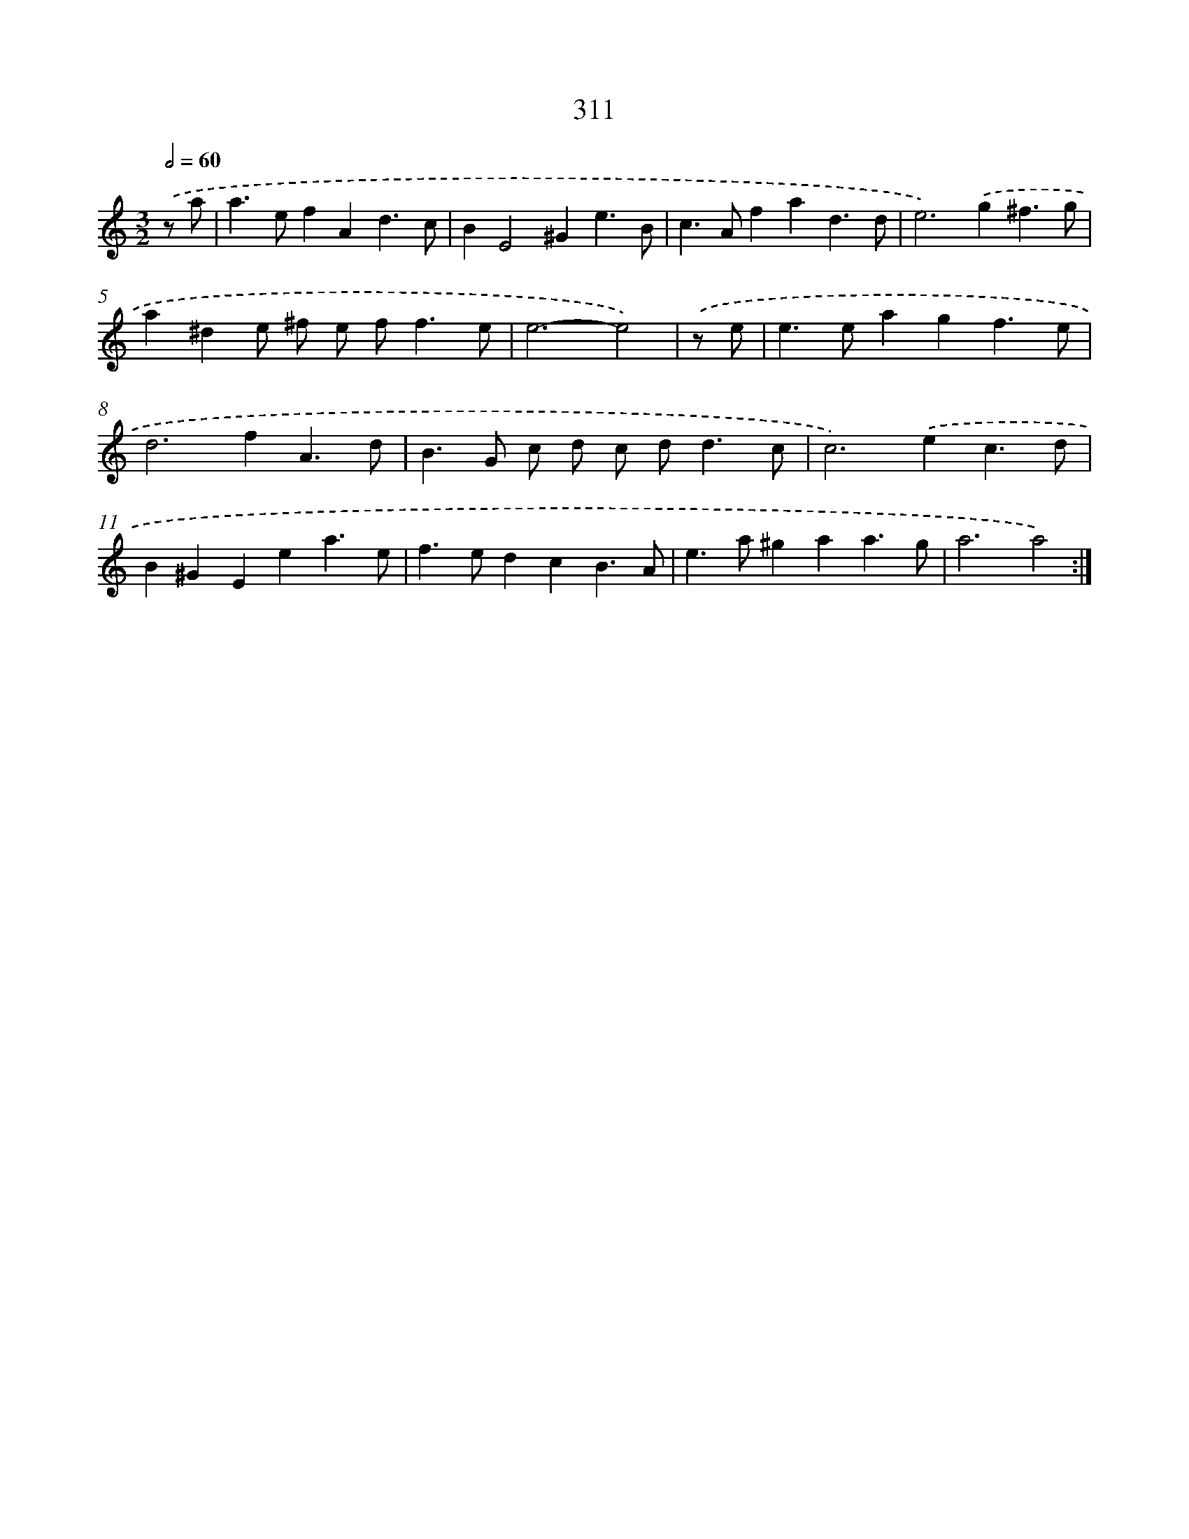 X: 11885
T: 311
%%abc-version 2.0
%%abcx-abcm2ps-target-version 5.9.1 (29 Sep 2008)
%%abc-creator hum2abc beta
%%abcx-conversion-date 2018/11/01 14:37:19
%%humdrum-veritas 2025068014
%%humdrum-veritas-data 1438929846
%%continueall 1
%%barnumbers 0
L: 1/4
M: 3/2
Q: 1/2=60
K: C clef=treble
.('z/ a/ [I:setbarnb 1]|
a>efAd3/c/ |
BE2^Ge3/B/ |
c>Afad3/d/ |
e2>).('g2^f3/g/ |
a^de/ ^f/ e/ f<fe/ |
e3-e2) |
.('z/ e/ [I:setbarnb 7]|
e>eagf3/e/ |
d2>f2A3/d/ |
B>G c/ d/ c/ d<dc/ |
c2>).('e2c3/d/ |
B^GEea3/e/ |
f>edcB3/A/ |
e>a^gaa3/g/ |
a3a2) :|]
